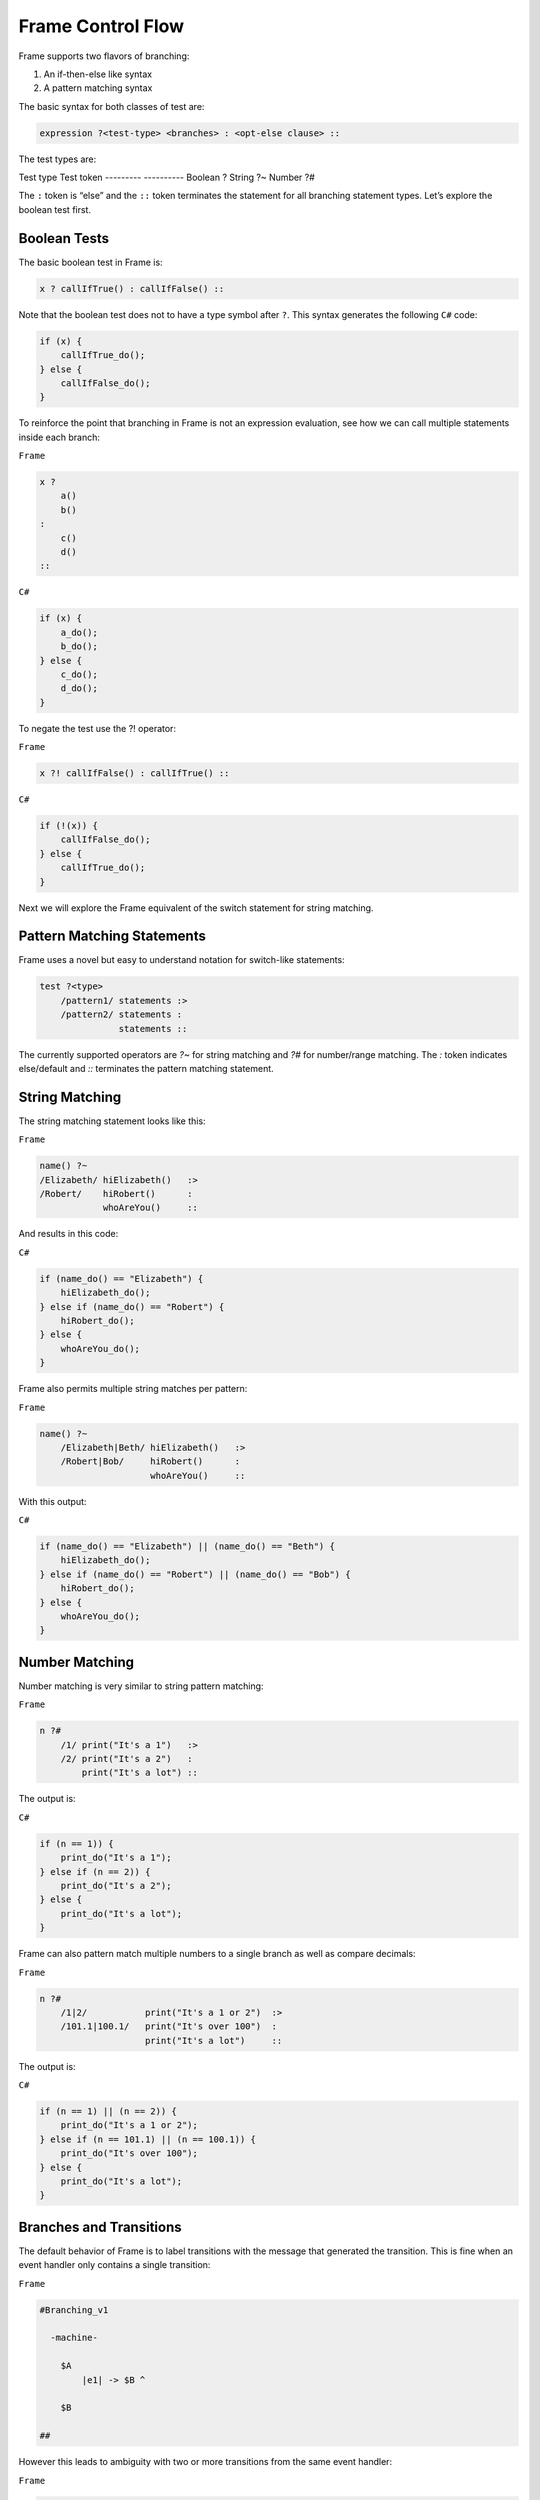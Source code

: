 ==================
Frame Control Flow
==================

Frame supports two flavors of branching:

#. An if-then-else like syntax
#. A pattern matching syntax

The basic syntax for both classes of test are:

.. code-block::

    expression ?<test-type> <branches> : <opt-else clause> ::

The test types are:

Test type  Test token
---------  ----------
Boolean    ?
String     ?~
Number     ?#


The ``:`` token is “else” and the ``::`` token terminates the statement for
all branching statement types. Let’s explore the boolean test first.

Boolean Tests
-------------

The basic boolean test in Frame is:

.. code-block::

    x ? callIfTrue() : callIfFalse() ::

Note that the boolean test does not to have a type symbol after ``?``. This
syntax generates the following ``C#`` code:

.. code-block::

    if (x) {
        callIfTrue_do();
    } else {
        callIfFalse_do();
    }

To reinforce the point that branching in Frame is not an expression evaluation,
see how we can call multiple statements inside each branch:

``Frame``

.. code-block::

    x ?
        a()
        b()
    :
        c()
        d()
    ::

``C#``

.. code-block::

    if (x) {
        a_do();
        b_do();
    } else {
        c_do();
        d_do();
    }

To negate the test use the ?! operator:

``Frame``

.. code-block::

    x ?! callIfFalse() : callIfTrue() ::

``C#``

.. code-block::

    if (!(x)) {
        callIfFalse_do();
    } else {
        callIfTrue_do();
    }

Next we will explore the Frame equivalent of the switch statement for string
matching.

Pattern Matching Statements
---------------------------

Frame uses a novel but easy to understand notation for switch-like statements:

.. code-block::

    test ?<type>
        /pattern1/ statements :>
        /pattern2/ statements :
                   statements ::

The currently supported operators are `?~` for string matching and `?#` for
number/range matching. The `:` token indicates else/default and `::`
terminates the pattern matching statement.

String Matching
---------------

The string matching statement looks like this:

``Frame``

.. code-block::

    name() ?~
    /Elizabeth/ hiElizabeth()   :>
    /Robert/    hiRobert()      :
                whoAreYou()     ::

And results in this code:

``C#``

.. code-block::

    if (name_do() == "Elizabeth") {
        hiElizabeth_do();
    } else if (name_do() == "Robert") {
        hiRobert_do();
    } else {
        whoAreYou_do();
    }

Frame also permits multiple string matches per pattern:

``Frame``

.. code-block::

    name() ?~
        /Elizabeth|Beth/ hiElizabeth()   :>
        /Robert|Bob/     hiRobert()      :
                         whoAreYou()     ::

With this output:

``C#``

.. code-block::

    if (name_do() == "Elizabeth") || (name_do() == "Beth") {
        hiElizabeth_do();
    } else if (name_do() == "Robert") || (name_do() == "Bob") {
        hiRobert_do();
    } else {
        whoAreYou_do();
    }


Number Matching
---------------

Number matching is very similar to string pattern matching:

``Frame``

.. code-block::

    n ?#
        /1/ print("It's a 1")   :>
        /2/ print("It's a 2")   :
            print("It's a lot") ::

The output is:

``C#``

.. code-block::

    if (n == 1)) {
        print_do("It's a 1");
    } else if (n == 2)) {
        print_do("It's a 2");
    } else {
        print_do("It's a lot");
    }

Frame can also pattern match multiple numbers to a single branch as well as
compare decimals:

``Frame``

.. code-block::

    n ?#
        /1|2/           print("It's a 1 or 2")  :>
        /101.1|100.1/   print("It's over 100")  :
                        print("It's a lot")     ::

The output is:

``C#``

.. code-block::

    if (n == 1) || (n == 2)) {
        print_do("It's a 1 or 2");
    } else if (n == 101.1) || (n == 100.1)) {
        print_do("It's over 100");
    } else {
        print_do("It's a lot");
    }

Branches and Transitions
------------------------

The default behavior of Frame is to label transitions with the message that
generated the transition. This is fine when an event handler only contains a
single transition:

``Frame``

.. code-block::

    #Branching_v1

      -machine-

        $A
            |e1| -> $B ^

        $B

    ##

.. image:: ../images/advanced_frame/branching_v1.png

However this leads to ambiguity with two or more transitions from the same
event handler:

``Frame``

.. code-block::

    #Branching_v2

      -machine-

        $Uncertain
            |inspect|
                foo() ?
                    -> $True
                :
                    -> $False
                :: ^

        $True

        $False

    ##

.. image:: ../images/advanced_frame/branching_v2.png

Transition labels provide clarity as to which transition is which:

``Frame``

.. code-block::

    #Branching_v3

      -machine-

        $Uncertain
            |inspect|
                foo() ?
                    -> "true foo" $True
                :
                    -> "foo not true" $False
                :: ^

        $True

        $False

    ##

.. image:: ../images/advanced_frame/branching_v3.png

Conclusion
----------

The three core branching statements - boolean test, string pattern match and
number pattern match - provide a surprisingly useful set of functionality for
most common branching needs despite currently being rather limited in
expressive power. Look for advancement in the robustness and capability of the
pattern matching statements in the future.
